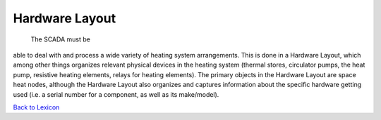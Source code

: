 Hardware Layout
================

 The SCADA must be
able to deal with and process a wide variety of heating system arrangements. This is done in a Hardware Layout,
which among other things organizes relevant physical devices in the heating system (thermal stores, circulator pumps, the
heat pump, resistive heating elements, relays for heating elements). The primary objects in the Hardware Layout
are space heat nodes, although the Hardware Layout also organizes and captures information about the specific
hardware getting used (i.e. a serial number for a component, as well as its make/model).


`Back to Lexicon <lexicon.html>`_
